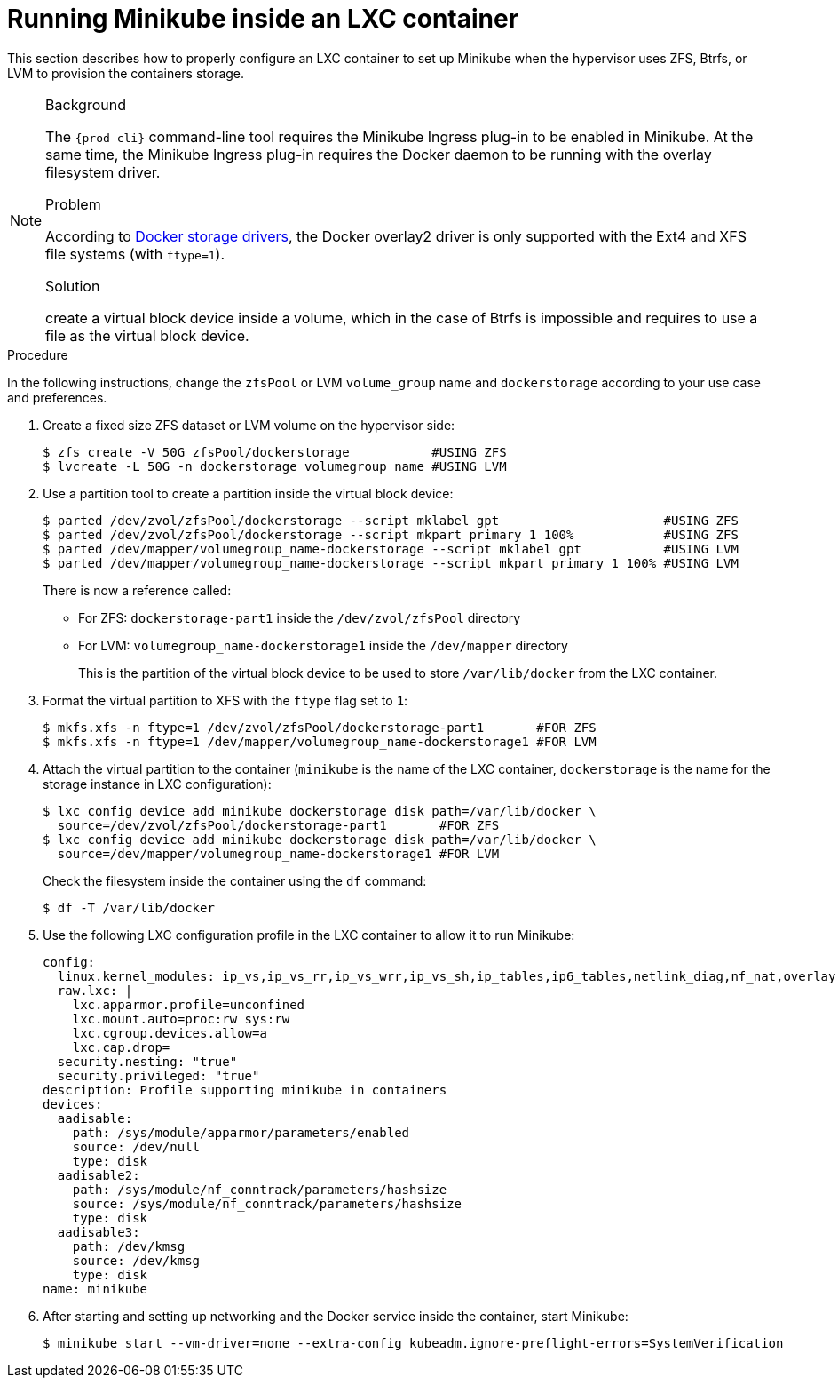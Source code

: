 // Module included in the following assemblies:
//
// installing-{prod-id-short}-on-minikube

[id="using-minikube-with-lxc_{context}"]
= Running Minikube inside an LXC container

This section describes how to properly configure an LXC container to set up Minikube when the hypervisor uses ZFS, Btrfs, or LVM to provision the containers storage.

[NOTE]
====
.Background

The `{prod-cli}` command-line tool requires the Minikube Ingress plug-in to be enabled in Minikube. At the same time, the Minikube Ingress plug-in requires the Docker daemon to be running with the overlay filesystem driver.

.Problem

According to link:https://docs.docker.com/storage/storagedriver/select-storage-driver/[Docker storage drivers], the Docker overlay2 driver is only supported with the Ext4 and XFS file systems (with `ftype=1`).

.Solution

create a virtual block device inside a volume, which in the case of Btrfs is impossible and requires to use a file as the virtual block device.
====

.Procedure

In the following instructions, change the `zfsPool` or LVM `volume_group` name and `dockerstorage` according to your use case and preferences.

. Create a fixed size ZFS dataset or LVM volume on the hypervisor side:
+
----
$ zfs create -V 50G zfsPool/dockerstorage           #USING ZFS
$ lvcreate -L 50G -n dockerstorage volumegroup_name #USING LVM
----

. Use a partition tool to create a partition inside the virtual block device:
+
----
$ parted /dev/zvol/zfsPool/dockerstorage --script mklabel gpt                      #USING ZFS
$ parted /dev/zvol/zfsPool/dockerstorage --script mkpart primary 1 100%            #USING ZFS
$ parted /dev/mapper/volumegroup_name-dockerstorage --script mklabel gpt           #USING LVM
$ parted /dev/mapper/volumegroup_name-dockerstorage --script mkpart primary 1 100% #USING LVM
----
+
There is now a reference called:
+
* For ZFS: `dockerstorage-part1` inside the `/dev/zvol/zfsPool` directory
* For LVM: `volumegroup_name-dockerstorage1` inside the `/dev/mapper` directory
+
This is the partition of the virtual block device to be used to store `/var/lib/docker` from the LXC container.

. Format the virtual partition to XFS with the `ftype` flag set to `1`:
+
----
$ mkfs.xfs -n ftype=1 /dev/zvol/zfsPool/dockerstorage-part1       #FOR ZFS
$ mkfs.xfs -n ftype=1 /dev/mapper/volumegroup_name-dockerstorage1 #FOR LVM
----

. Attach the virtual partition to the container (`minikube` is the name of the LXC container, `dockerstorage` is the name for the storage instance in LXC configuration):
+
----
$ lxc config device add minikube dockerstorage disk path=/var/lib/docker \
  source=/dev/zvol/zfsPool/dockerstorage-part1       #FOR ZFS
$ lxc config device add minikube dockerstorage disk path=/var/lib/docker \
  source=/dev/mapper/volumegroup_name-dockerstorage1 #FOR LVM
----
+
Check the filesystem inside the container using the `df` command:
+
----
$ df -T /var/lib/docker
----

. Use the following LXC configuration profile in the LXC container to allow it to run Minikube:
+
----
config:
  linux.kernel_modules: ip_vs,ip_vs_rr,ip_vs_wrr,ip_vs_sh,ip_tables,ip6_tables,netlink_diag,nf_nat,overlay,br_netfilter
  raw.lxc: |
    lxc.apparmor.profile=unconfined
    lxc.mount.auto=proc:rw sys:rw
    lxc.cgroup.devices.allow=a
    lxc.cap.drop=
  security.nesting: "true"
  security.privileged: "true"
description: Profile supporting minikube in containers
devices:
  aadisable:
    path: /sys/module/apparmor/parameters/enabled
    source: /dev/null
    type: disk
  aadisable2:
    path: /sys/module/nf_conntrack/parameters/hashsize
    source: /sys/module/nf_conntrack/parameters/hashsize
    type: disk
  aadisable3:
    path: /dev/kmsg
    source: /dev/kmsg
    type: disk
name: minikube
----

. After starting and setting up networking and the Docker service inside the container, start Minikube:
+
----
$ minikube start --vm-driver=none --extra-config kubeadm.ignore-preflight-errors=SystemVerification
----
